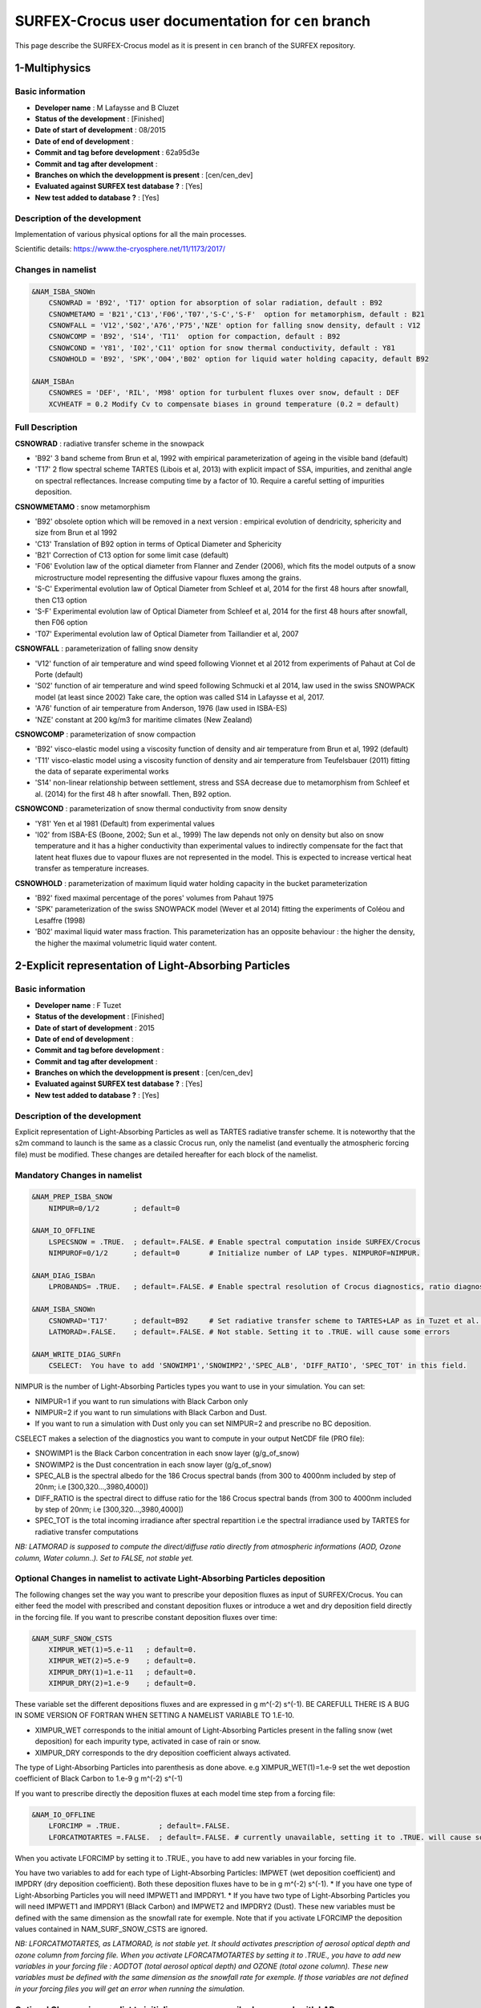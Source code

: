 SURFEX-Crocus user documentation for ``cen`` branch
===================================================

This page describe the SURFEX-Crocus model as it is present in ``cen`` branch of the SURFEX repository.


1-Multiphysics
-----------------

Basic information
^^^^^^^^^^^^^^^^^

* **Developer name** : M Lafaysse and B Cluzet
* **Status of the development** : [Finished]
* **Date of start of development** : 08/2015
* **Date of end of development** :
* **Commit and tag before development** : 62a95d3e
* **Commit and tag after development** :
* **Branches on which the developpment is present** : [cen/cen_dev]
* **Evaluated against SURFEX test database ?** : [Yes]
* **New test added to database ?** :  [Yes]

Description of the development
^^^^^^^^^^^^^^^^^^^^^^^^^^^^^^

Implementation of various physical options for all the main processes.

Scientific details: https://www.the-cryosphere.net/11/1173/2017/

Changes in namelist
^^^^^^^^^^^^^^^^^^^

.. code-block:: bash

   &NAM_ISBA_SNOWn
       CSNOWRAD = 'B92', 'T17' option for absorption of solar radiation, default : B92
       CSNOWMETAMO = 'B21','C13','F06','T07','S-C','S-F'  option for metamorphism, default : B21
       CSNOWFALL = 'V12','S02','A76','P75','NZE' option for falling snow density, default : V12
       CSNOWCOMP = 'B92', 'S14', 'T11'  option for compaction, default : B92
       CSNOWCOND = 'Y81', 'I02','C11' option for snow thermal conductivity, default : Y81
       CSNOWHOLD = 'B92', 'SPK','O04','B02' option for liquid water holding capacity, default B92

   &NAM_ISBAn
       CSNOWRES = 'DEF', 'RIL', 'M98' option for turbulent fluxes over snow, default : DEF
       XCVHEATF = 0.2 Modify Cv to compensate biases in ground temperature (0.2 = default)


Full Description
^^^^^^^^^^^^^^^^^

**CSNOWRAD** : radiative transfer scheme in the snowpack

* 'B92' 3 band scheme from Brun et al, 1992 with empirical parameterization of ageing in the visible band (default)
* 'T17' 2 flow spectral scheme TARTES (Libois et al, 2013) with explicit impact of SSA, impurities, and zenithal angle on spectral reflectances. Increase computing time by a factor of 10. Require a careful setting of impurities deposition.

**CSNOWMETAMO** : snow metamorphism

* 'B92' obsolete option which will be removed in a next version : empirical evolution of dendricity, sphericity and size from Brun et al 1992
* 'C13' Translation of B92 option in terms of Optical Diameter and Sphericity
* 'B21' Correction of C13 option for some limit case (default)
* 'F06' Evolution law of the optical diameter from Flanner and Zender (2006), which fits the model outputs of a snow microstructure model representing the diffusive vapour fluxes among the grains.
* 'S-C' Experimental evolution law of Optical Diameter from Schleef et al, 2014 for the first 48 hours after snowfall, then C13 option
* 'S-F' Experimental evolution law of Optical Diameter from Schleef et al, 2014 for the first 48 hours after snowfall, then F06 option
* 'T07' Experimental evolution law of Optical Diameter from Taillandier et al, 2007

**CSNOWFALL** : parameterization of falling snow density

* 'V12' function of air temperature and wind speed following Vionnet et al 2012 from experiments of Pahaut at Col de Porte (default)
* 'S02' function of air temperature and wind speed following Schmucki et al 2014, law used in the swiss SNOWPACK model (at least since 2002) Take care, the option was called S14 in Lafaysse et al, 2017.
* 'A76' function of air temperature from Anderson, 1976 (law used in ISBA-ES)
* 'NZE' constant at 200 kg/m3 for maritime climates (New Zealand)

**CSNOWCOMP** : parameterization of snow compaction

* 'B92' visco-elastic model using a viscosity function of density and air temperature from Brun et al, 1992 (default)
* 'T11' visco-elastic model using a viscosity function of density and air temperature from Teufelsbauer (2011) fitting the data of separate experimental works
* 'S14' non-linear relationship between settlement, stress and SSA decrease due to metamorphism from Schleef et al. (2014) for the first 48 h after snowfall. Then, B92 option.

**CSNOWCOND** : parameterization of snow thermal conductivity from snow density

* 'Y81' Yen et al 1981 (Default) from experimental values
* 'I02' from ISBA-ES (Boone, 2002; Sun et al., 1999) The law depends not only on density but also on snow temperature and it has a higher conductivity than experimental values to indirectly compensate for the fact that latent heat fluxes due to vapour fluxes are not represented in the model. This is expected to increase vertical heat transfer as temperature increases.

**CSNOWHOLD** : parameterization of maximum liquid water holding capacity in the bucket parameterization

* 'B92' fixed maximal percentage of the pores' volumes from Pahaut 1975
* 'SPK' parameterization of the swiss SNOWPACK model (Wever et al 2014) fitting the experiments of Coléou and Lesaffre (1998)
* 'B02' maximal liquid water mass fraction. This parameterization has an opposite behaviour : the higher the density, the higher the maximal volumetric liquid water content.

2-Explicit representation of Light-Absorbing Particles
------------------------------------------------------

Basic information
^^^^^^^^^^^^^^^^^

* **Developer name** : F Tuzet
* **Status of the development** : [Finished]
* **Date of start of development** : 2015
* **Date of end of development** :
* **Commit and tag before development** :
* **Commit and tag after development** :
* **Branches on which the developpment is present** : [cen/cen_dev]
* **Evaluated against SURFEX test database ?** : [Yes]
* **New test added to database ?** :  [Yes]

Description of the development
^^^^^^^^^^^^^^^^^^^^^^^^^^^^^^

Explicit representation of Light-Absorbing Particles as well as TARTES radiative transfer scheme.
It is noteworthy that the s2m command to launch is the same as a classic Crocus run, only the namelist (and eventually the atmospheric forcing file) must be modified.
These changes are detailed hereafter for each block of the namelist.


Mandatory Changes in namelist
^^^^^^^^^^^^^^^^^^^^^^^^^^^^^

.. code-block:: bash

   &NAM_PREP_ISBA_SNOW
       NIMPUR=0/1/2        ; default=0

   &NAM_IO_OFFLINE
       LSPECSNOW = .TRUE.  ; default=.FALSE. # Enable spectral computation inside SURFEX/Crocus
       NIMPUROF=0/1/2      ; default=0       # Initialize number of LAP types. NIMPUROF=NIMPUR.

   &NAM_DIAG_ISBAn
       LPROBANDS= .TRUE.   ; default=.FALSE. # Enable spectral resolution of Crocus diagnostics, ratio diagnostics

   &NAM_ISBA_SNOWn
       CSNOWRAD='T17'      ; default=B92     # Set radiative transfer scheme to TARTES+LAP as in Tuzet et al. (2017)
       LATMORAD=.FALSE.    ; default=.FALSE. # Not stable. Setting it to .TRUE. will cause some errors

   &NAM_WRITE_DIAG_SURFn
       CSELECT:  You have to add 'SNOWIMP1','SNOWIMP2','SPEC_ALB', 'DIFF_RATIO', 'SPEC_TOT' in this field.


NIMPUR is the number of Light-Absorbing Particles types you want to use in your simulation. You can set:

* NIMPUR=1 if you want to run simulations with Black Carbon only
* NIMPUR=2 if you want to run simulations with Black Carbon and Dust.
* If you want to run a simulation with Dust only you can set NIMPUR=2 and prescribe no BC deposition.

CSELECT makes a selection of the diagnostics you want to compute in your output NetCDF file (PRO file):

* SNOWIMP1 is the Black Carbon concentration in each snow layer (g/g_of_snow)
* SNOWIMP2 is the Dust concentration in each snow layer (g/g_of_snow)
* SPEC_ALB is the spectral albedo for the 186 Crocus spectral bands (from 300 to 4000nm included by step of 20nm; i.e [300,320...,3980,4000])
* DIFF_RATIO is the spectral direct to diffuse ratio for the 186 Crocus spectral bands (from 300 to 4000nm included by step of 20nm; i.e [300,320...,3980,4000])
* SPEC_TOT is the total incoming irradiance after spectral repartition i.e the spectral irradiance used by TARTES for radiative transfer computations

*NB: LATMORAD is supposed to compute the direct/diffuse ratio directly from atmospheric informations (AOD, Ozone column, Water column..). Set to FALSE, not stable yet.*

Optional Changes in namelist to activate Light-Absorbing Particles deposition
^^^^^^^^^^^^^^^^^^^^^^^^^^^^^^^^^^^^^^^^^^^^^^^^^^^^^^^^^^^^^^^^^^^^^^^^^^^^^

The following changes set the way you want to prescribe your deposition fluxes as input of SURFEX/Crocus.
You can either feed the model with prescribed and constant deposition fluxes or introduce a wet and dry deposition field directly in the forcing file.
If you want to prescribe constant deposition fluxes over time:

.. code-block:: bash

   &NAM_SURF_SNOW_CSTS
       XIMPUR_WET(1)=5.e-11   ; default=0.
       XIMPUR_WET(2)=5.e-9    ; default=0.
       XIMPUR_DRY(1)=1.e-11   ; default=0.
       XIMPUR_DRY(2)=1.e-9    ; default=0.

These variable set the different depositions fluxes and are expressed in g m^(-2) s^(-1).
BE CAREFULL THERE IS A BUG IN SOME VERSION OF FORTRAN WHEN SETTING A NAMELIST VARIABLE TO 1.E-10.

* XIMPUR_WET corresponds to the initial amount of Light-Absorbing Particles present in the falling snow (wet deposition) for each impurity type, activated in case of rain or snow.
* XIMPUR_DRY corresponds to the dry deposition coefficient always activated.

The type of Light-Absorbing Particles into parenthesis as done above. e.g XIMPUR_WET(1)=1.e-9 set the wet depostion coefficient of Black Carbon to 1.e-9 g m^(-2) s^(-1)

If you want to prescribe directly the deposition fluxes at each model time step from a forcing file:

.. code-block:: bash

   &NAM_IO_OFFLINE
       LFORCIMP = .TRUE.         ; default=.FALSE.
       LFORCATMOTARTES =.FALSE.  ; default=.FALSE. # currently unavailable, setting it to .TRUE. will cause some errors


When you activate LFORCIMP by setting it to .TRUE., you have to add new variables in your forcing file.

You have two variables to add for each type of Light-Absorbing Particles: IMPWET (wet deposition coefficient) and IMPDRY (dry deposition coefficient). Both these deposition fluxes have to be in g m^(-2) s^(-1).
* If you have one type of Light-Absorbing Particles you will need IMPWET1 and IMPDRY1.
* If you have two type of Light-Absorbing Particles you will need IMPWET1 and IMPDRY1 (Black Carbon) and IMPWET2 and IMPDRY2 (Dust).
These new variables must be defined with the same dimension as the snowfall rate for exemple.
Note that if you activate LFORCIMP the deposition values contained in NAM_SURF_SNOW_CSTS are ignored.

*NB: LFORCATMOTARTES, as LATMORAD, is not stable yet. It should activates prescription of aerosol optical depth and ozone column from forcing file. When you activate LFORCATMOTARTES by setting it to .TRUE., you have to add new variables in your forcing file : AODTOT (total aerosol optical depth) and OZONE (total ozone column). These new variables must be defined with the same dimension as the snowfall rate for exemple. If those variables are not defined in your forcing files you will get an error when running the simulation.*


Optional Changes in namelist to initialize an user prescribed snowpack with LAP
^^^^^^^^^^^^^^^^^^^^^^^^^^^^^^^^^^^^^^^^^^^^^^^^^^^^^^^^^^^^^^^^^^^^^^^^^^^^^^^

.. code-block:: bash

   &NAM_PREP_ISBA_SNOW
       XIMPURSNOW(:,1)= 0,0,5e-9,0,0    # BC concentration (g/g_of_snow) in each layer (5 layers here)
       XIMPURSNOW(:,2)= 0,0,5000e-9,0,0 # Dust concentration (g/g_of_snow) in each layer(5 layers here)

By default the concentration in all layers will be 0.


Optional Changes in namelist: scavenging of impurities through the snowpack with melt water
^^^^^^^^^^^^^^^^^^^^^^^^^^^^^^^^^^^^^^^^^^^^^^^^^^^^^^^^^^^^^^^^^^^^^^^^^^^^^^^^^^^^^^^^^^^

As fully explained in the original article (Tuzet et al. 2017), it is possible to activate the scavenging of impurities through the snowpack with mel water.
The representation of water percolation in Crocus are, for now, quite simple and might be affected by large uncertainties so the scavenging of impurities is disabled by default.
If you want to run a simulation including the scavenging of impurities, you have to adapt the following example:

.. code-block:: bash

   &NAM_PREP_ISBA_SNOW
       XSCAVEN_COEF(1)=0.2     # 20% of Black Carbon scavenged with percolating water
       XSCAVEN_COEF(2)=0.05    # 5% of dust scavenged with percolating water

Note : A scavenging coefficient <1 means that the percolating water is less concentrated in impurities than the layer from which the water is leaving.
This leads to an enrichement of impurities as water is percolating through the snowpack.


Information on default values, new diagnostics and top layer behaviour
^^^^^^^^^^^^^^^^^^^^^^^^^^^^^^^^^^^^^^^^^^^^^^^^^^^^^^^^^^^^^^^^^^^^^^

Default values:

* The refractive of ice is taken from Warren and Brandt. 2008.
* The values of the shape parameters B and g used in Kokhanovsky and Zege(2004) theory are set to 1.6 and 0.845 respectively (according to Libois et al. 2013 and Dumont et al. 2017)
* The Mass Absoprtion Efficiency (MAE) of black carbon is based on refractive index advised by Bond and Bergstrom 2006, with a value of 11.25 kg m-1 at 550nm as in Tuzet et al. 2019.
* The Mass Absoprtion Efficiency (MAE) of mineral dust is based on refractive index found in Caponi et al. 2017 for Lybian dust of PM 2.5

New diagnostics:

* The Light-Absorbing Particles concentration diagnostics (SNOWIMP) have classic dimensions (time,number of point,number of snow layers).
* The spectral diagnostics (SPEC_ALB,DIFF_TOT and SPEC_TOT) have special dimensions (time,number of spectral bands,number of snow layers). For now the spectral bands run from 300 to 4000 (included) by step of 20, meaning 186 spectral bands. (300,320,340,......,3980,4000)


Top layer behaviour:

* At the end of the snow season, when scavenging is disabled, the Light-Absorbing Particles present in melting layers accumulate in the uppermost layers. This is the enrichement of the surface in Light-Absorbing Particles content, described for instance in Sterle et al. (2013).
* In Crocus, this uppermost layer have its own dynamics, and its thickness can strongly vary from one timestep to another. When the mass of Light-Absorbing Particles in the uppermost layer is important (>1 microgram of black carbon for instance), the thickness of the uppermost layer strongly influences the radiative transfer. The spectral albedo then shows a strong dependence to the thickness of the top layer, and hence to the timestep while the mass of impurity is the same.
* This behavior is just a numerical artifact that is not desired in Crocus simulations. To minimize this effect, the mass of Light-Absorbing Particles in the uppermost layer is equally reparted in the 10 first millimeters of SWE at each timestep. This way, the impact of the surface mass of Light-Absorbing Particles on snow radiative transfer does not depend on the numerical thickness of the uppermost layer. It is noteworthy that the default values of Light-Absorbing Particles mass absorption efficiency have been modified since the original article.

References
^^^^^^^^^^

Bond, T. C. and Bergstrom, R. W.: Light absorption by carbonaceous particles: An investigative review, Aerosol science and technology, 40,
27–67, 2006

Caponi, L., Formenti, P., Massabo, D., Biagio, C. D., Cazaunau, M., Pangui, E., Chevaillier, S., Landrot, G., Andreae, M. O., Kandler, K.,
et al.: Spectral-and size-resolved mass absorption efficiency of mineral dust aerosols in the shortwave spectrum: a simulation chamber
study, Atmospheric Chemistry and Physics, 17, 7175–7191, 2017.

Dumont, M., Arnaud, L., Picard, G., Libois, Q., Lejeune, Y., Nabat, P., Voisin, D., and Morin, S.: In situ continuous visible and near-infrared
spectroscopy of an alpine snowpack, The Cryosphere, 11, 1091–1110, https://doi.org/10.5194/tc-11-1091-2017, http://www.the-cryosphere.
net/11/1091/2017/, 2017.

Kokhanovsky, A. and Zege, E.: Scattering optics of snow, Applied Optics, 43(7), 1589–1602, https://doi.org/doi:10.1364/AO.43.0001589,
2004.

Sterle, K.M., McConnell, J.R., Dozier, J., Edwards, R. and Flanner, M.G., 2013. Retention and radiative forcing of black carbon in eastern Sierra Nevada snow. The Cryosphere, 7(1), pp.365-374.

Libois, Q., Picard, G., France, J. L., Arnaud, L., Dumont, D., Carmagnola, C. M., and King, M. D.: Influence of grain shape on light penetration
in snow, The Cryosphere, 7, 1803–1818, https://doi.org/10.5194/tc-7-1803-2013, 2013.

Tuzet, F., Dumont, M., Lafaysse, M., Picard, G., Arnaud, L., Voisin, D., Lejeune, Y., Charrois, L., Nabat, P., and Morin, S.: A multilayer
physically based snowpack model simulating direct and indirect radiative impacts of light-absorbing impurities in snow, The Cryosphere,
11, 2633–2653, 2017

Tuzet, F. et al. (In discussion) :Influence of light absorbing particles on snow spectral irradiance profiles, TCD 2019

Warren S, Brandt R. : Optical constants of ice from the ultraviolet to the microwave: A revised compilation. Journal of Geophysical Research: Atmospheres. 2008


3-Radiation on slopes
----------------------

Basic information
^^^^^^^^^^^^^^^^^

* **Developer name** : M Lafaysse
* **Status of the development** : [Finished]
* **Date of start of development** : 08/2017
* **Date of end of development** :
* **Commit and tag before development** : 002687be
* **Commit and tag after development** :
* **Branches on which the developpment is present** : [cen/cen_dev ? VERIFIER]
* **Evaluated against SURFEX test database ?** : [Yes]
* **New test added to database ?** :  [Yes]

Description of the development
^^^^^^^^^^^^^^^^^^^^^^^^^^^^^^

Correct parameterization of incoming radiations for homogeneous explicit slopes

This parameterization considers there is an homogeneous and infinite slope.
It replaces the parameterization LNOSOF = FALSE which is wrong in that case
(I do not know if LNOSOF = FALSE parameterization is correct in some other SURFEX configurations).

The LSLOPE parameterization must be used when the shortwave direct radiation has already been projected on the slope.
The incoming diffuse shortwave and longwave radiations are horizontal and isotropic.
The modifications of these fluxes is only due to a sky view factor which is estimated for an infinite slope.

The longwave radiation of the complementary solid angle is computed assuming
the surface of the opposite slopes have the same temperature.

The shortwave radiation reflected by the opposite slopes are neglected.

**Do not modify the direct radiation which must be projected in the forcing file.**

Changes in namelist
^^^^^^^^^^^^^^^^^^^

.. code-block:: bash

   &NAM_SURF_ATM
       LSLOPE = .TRUE.

WARNING
^^^^^^^^

**Forcing files must have the radiations projected on the slopes.**

This is the case if the sloppy forcing is generated by snowtools_git.

**This can not be the case with old forcing files.**


4-Output diagnostics
--------------------

Basic information
^^^^^^^^^^^^^^^^^

* **Developer name** : M Lafaysse
* **Status of the development** : [Finished]
* **Date of start of development** : 10/2017
* **Date of end of development** :
* **Commit and tag before development** : 3fae7763
* **Commit and tag after development** : 3169a5f2 (cen)
* **Branches on which the developpment is present** : [cen/cen_dev ? VERIFIER]
* **Evaluated against SURFEX test database ?** : [Yes]
* **New test added to database ?** :  [Yes]

Description of the development
^^^^^^^^^^^^^^^^^^^^^^^^^^^^^^

Option to write all topographic metadata in output files: ZS, aspect, slope, massif_number

Note that snowtools forces this option to TRUE in the namelists.

Changes in namelist
^^^^^^^^^^^^^^^^^^^

.. code-block:: bash

   &NAM_IO_OFFLINE
       LWRITE_TOPO = .TRUE.


5-Crocus Resort
--------------------

Basic information
^^^^^^^^^^^^^^^^^

* **Developer name** : P Spandre and C Carmagnola
* **Status of the development** : [Finished]
* **Date of start of development** : 2013 (V1) - 2018 (V2)
* **Date of end of development** :
* **Commit and tag before development** :
* **Commit and tag after development** : 87d0598cbee (cen_dev)
* **Branches on which the developpment is present** : [cen/cen_dev]
* **Evaluated against SURFEX test database ?** : [Yes]
* **New test added to database ?** :  [Yes]

Description of the development (first version)
^^^^^^^^^^^^^^^^^^^^^^^^^^^^^^^^^^^^^^^^^^^^^^

The understanding and implementation of snow management in detailed snowpack models is a major step towards a more realistic assessment of the evolution of snow conditions in ski resorts concerning past, present and future climate conditions. In this context, a new module accounting for snow management processes (grooming, snowmaking), named Crocus-Resort, has been integrated into the snowpack model Crocus. As for grooming, the effect of the tiller is explicitly taken into account and its effects on snow properties (density, snow microstructure) are simulated in addition to the compaction induced by the weight of the grooming machine. As for snowmaking, the production of machine-made snow is carried out with respect to specific rules and current meteorological conditions. Crocus-Resort has been proven to provide realistic simulations of snow conditions on ski slopes

Changes in namelist
^^^^^^^^^^^^^^^^^^^

.. code-block:: bash

   &NAM_ISBA_SNOWn
       CSNOWMETAMO = 'B21', 'C13', 'T07', 'F06'   other options bring some errors
       LSNOWCOMPACT_BOOL = .TRUE.                 activate grooming
       LSNOWTILLER       = .TRUE.                 activate tiller effect (if LSNOWCOMPACT_BOOL is true)
       LSNOWMAK_BOOL     = .TRUE.                 activate snowmaking
       LSNOWMAK_PROP     = .TRUE.                 activate machine-made snow properties (if LSNOWMAK_BOOL is true)
       LSELF_PROD        = .TRUE.                 activate automatic control of snow production

   &NAM_SURF_SNOW_CSTS
       XRHO_SNOWMAK = 600         Machine-made snow density.(kg/m3)
       XPTA_SEUIL   = 267.15      Wet bulb temperature threshold for machine-made snow production.
       XPROD_SCHEME = 300,450     Production target (water consumption kg/m2, one for each simulation point)
       XSM_END      = 4,30,4,30   Month and day to stop grooming (for LSNOWMAK_BOOL = F and for LSNOWMAK_BOOL = T, respectively).
       XFREQ_GRO    = 1           Grooming frequency (usually 1/day).
       XPP_D1       = 342.        Beginning of base-layer generation production period (default 1st of November [11*31+1=342])
       XPP_D2       = 387.        End of base-layer generation production period (default 15th of December [12*31+15=387])
       XPP_D3       = 124.        End of reinforcement production period (default 31st of March [3*31+31=124])

       XPP_H1       = 0.          Beginning of base-layer generation production period (seconds)
       XPP_H2       = 86400.      End of base-layer generation production period (seconds)
                                  Default: production during this period is allowed all day (0s to 86400s)

       XPP_H3       = 64800.      Beginning of reinforcement production period (seconds)
       XPP_H4       = 28800.      End of reinforcement production period (econds)
                                  Default: production during this period is allowed from 6pm (64800s) to 8am (28800s)

       XPR_A        = -3.94       Adjustable coefficients depending on snow-gun type (Hanzer et al., 2014)
       XPR_B        = -4.23       Adjustable coefficients depending on snow-gun type (Hanzer et al., 2014)
       XWT          = 4.2         Wind speed threshold for snowmaking (m/s)
       XPT          = 150.        Water consumption threshold during base-layer generation production period (kg/m2)
       XPTR         = 0.60        Total (natural+machine-made) snow height threshold during reinforcement production period (m)

   &NAM_WRITE_DIAG_SURFn
       CSELECT='WBT','MMP_VEG'    Wet bulb temperature (°C) and cumulative water consumption for snowmaking (kg/m2).

More informations on options
^^^^^^^^^^^^^^^^^^^^^^^^^^^^

**LSNOWCOMPACT_BOOL**: Grooming apply only if SWE > 20 kg/m2 and between 20h and 21h (and also 6h-9h is there is some snowfall during the night

**LSNOWTILLER**: Tiller effect, which applies down to 35 kg/m2 below the surface

**LSNOWMAK_BOOL**: Snowmaking only applies if the wind speed is < 10 km/h, during all the day during the period 01/11-15/12 and between 18h-8h during the period 15/12-31/03.
During the first period (base-layer generation), the production is allowed until reaching a water consumption of XPT (= 150 kg/m2 in namelist above).
During the second period (snowpack reinforcement), the production is allowed if the total (natural+machine-made) snow height is < 60 cm.
Finally, a loss of 30% in the snow production process is applied in every condition.

**LSNOWMAK_PROP**: Switch for the activation of machine-made snow properties (F = same as natural snow).
The machine-made snow properties are set as follows: SSA = 23 m2/kg, Sphericity = 0.9.

**LSELF_PROD**: Control of snow production.
If T, the production follows the automatic control defined above (threshold of XPT during base-layer generation period, threshold of XPTR during snowpack reinforcement period).
If F, the production is forced to match the pre-set production scheme defined by XPROD_SCHEME in namelist

**XPROD_SCHEME**: If LSELF_PROD=F, XPROD_SCHEME is the target water consumption (kg/m2)

XPROD_SCHEME is an array whose values correspond to different points (the first value is attributed to the first point, and so on).

**WBT**: Wet bulb temperature is computed even if LSNOWMAK_BOOL=F and is a diagnostic variable that can be shown by selecting CSELECT='WBT' in the namelist

**MMP_VEG**: During base-layer generation period, the production is then allowed as long as MMP < XPT (if LSELF_PROD=T) or MMP < XPROD_SCHEME(1) (if LSELF_PROD=F).

The value of MMP is written in the PREP.nc file and therefore it can be carried over between different simulation runs.

The value of MMP can be displayed by selecting CSELECT='MMP_VEG' in the namelist.

Other informations
^^^^^^^^^^^^^^^^^^

The snow production rate is wet bulb temperature-dependent.
The linear dependency of the rate on the temperature has been implemented according to Hanzer et al., 2014.
The 2 adjustable coefficients XPR_A and XPR_B, that can be adapted depending on the snow-gun type (lances or fences, for instance).
Assuming a machine-made snow density of 400 kg/m3, the production rate is computed as XPR_A*WBT+XPR_B and expressed in m²/h.

The default value of 150 kg/m2 for XPT is due to an average water availability of = 1500 m3/ha.

In Crocus:
* the decisions to produce machine-made snow are defined in the routine snow_making.F90
* the impact of snowmaking and grooming on snow properties is coded in the routine snowcro.F90 (sub-routines SNOWNLFALL_UPGRID, SNOWCROCOMPACTN and SNOWGROOMING)

References
^^^^^^^^^^

Pierre Spandre, S. Morin, M. Lafaysse, Y. Lejeune, H. François, E. George-Marcelpoil: Integration of snow management processes into a detailed snowpack model, Cold Regions Science and Technology, https://doi.org/10.1016/j.coldregions.2016.01.002

Florian Hanzer, Thomas Marke, Ulrich Strasser: Distributed, explicit modeling of technical snow production for a ski area in the Schladming region (Austrian Alps), Cold Regions Science and Technology, https://doi.org/10.1016/j.coldregions.2014.08.003

Carlo Carmagnola, S. Morin, M. Lafaysse, M. Vernay, H. François,N. Eckert, L. Batté, J. M. Soubeyroux, C. Viel: Combination of climatological information and meteorological forecast for seamless prediction of alpine snow conditions, https://api.semanticscholar.org/CorpusID:204910621

Florian Hanzer, Carlo Maria Carmagnola, Pirmin Philipp Ebner, Franziska Koch, Fabiano Monti, Mathias Bavay, Matthias Bernhardt, Matthieu Lafaysse, Michael Lehning, Ulrich Strasser, Hugues François, Samuel Morin: Simulation of snow management in Alpine ski resorts using three different snow models, Cold Regions Science and Technology, https://doi.org/10.1016/j.coldregions.2020.102995.


6-Snow drift and blowing snow module SYTRON
-------------------------------------------

Basic information
^^^^^^^^^^^^^^^^^

* **Developer name** : V Vionnet
* **Status of the development** : [Finished]
* **Date of start of development** :
* **Date of end of development** :
* **Commit and tag before development** :
* **Commit and tag after development** :
* **Branches on which the developpment is present** : [cen/cen_dev ? VERIFIER]
* **Evaluated against SURFEX test database ?** : [Yes]
* **New test added to database ?** :  [Yes]

Description of the development
^^^^^^^^^^^^^^^^^^^^^^^^^^^^^^

The snowdrift scheme increases compaction and metamorphism due to snowdrift (Brun et al, 1997 ; Vionnet et al, 2012) but it does not transfer mass between grid points.

To activate the scheme, the (now obsolete) LSNOWDRIFT logical key is replaced by **CSNOWDRIFT** option with 4 possible values:
* **CSNOWDRIFT='NONE'** snowdrift scheme disactivated
* **CSNOWDRIFT='DFLT'** (default) snowdrift scheme activated, properties of falling snow are purely dendritic
* **CSNOWDRIFT='VI13'** snowdrift scheme activated, properties of falling snow are taken from Vionnet et al (2013)
* **CSNOWDRIFT='GA01'** snowdrift scheme activated, properties of falling snow are taken from Gallée et al (2001)

The modification of initial microstructure in options VI13 and GA01 affects in particular the threshold wind speed for snow transport when blowing occurs with concurrent snowfall.

LSNOWSYTRON logical (default FALSE) key allows to activate the blowing snow module SYTRON (Vionnet et al, 2018) which simulates erosion and accumulation between opposite slope aspects in the topographic-based geometry used by MF operational simulations for avalanche hazard forecasting. This option must be maintained to FALSE in all other simulation geometries. It is recommended to combine LSNOWSYTRON=T with CSNOWDRIFT=VI13 (better skill scores in terms of blowing snow occurrence)

Changes in namelist
^^^^^^^^^^^^^^^^^^^

.. code-block:: bash

   &NAM_ISBA_SNOWn
       CSNOWDRIFT   = 'NONE', 'DFLT', 'VI13', 'GA01'
       LSNOWSYTRON  = .TRUE., .FALSE.

References
^^^^^^^^^^
Gallée, H., Guyomarc'h, G., & Brun, E. (2001). Impact of snow drift on the Antarctic ice sheet surface mass balance: possible sensitivity to snow-surface properties. Boundary-Layer Meteorology, 99(1), 1-19.

Vionnet, V., Guyomarc'h, G., Bouvet, F. N., Martin, E., Durand, Y., Bellot, H., ... & Puglièse, P. (2013). Occurrence of blowing snow events at an alpine site over a 10-year period: observations and modelling. Advances in Water Resources, 55, 53-63.

Vionnet, V., Guyomarc'h G., Lafaysse, M., Naaim-Bouvet, F., Giraud, G. and Deliot, Y. : Operational implementation and evaluation of a blowing snow scheme for avalanche hazard forecasting, Cold Reg. Sci. Technol. 147, 1-10, Doi : 10.1016/j.coldregions.2017.12.006, 2018.

Brun, E., Martin, E., & Spiridonov, V. (1997). Coupling a multi-layered snow model with a GCM. Annals of Glaciology, 25, 66-72.

Vionnet, V., Brun, E., Morin, S., Boone, A., Faroux, S., Le Moigne, P., Martin, E., and Willemet, J.-M. : The detailed snowpack scheme Crocus and its implementation in SURFEX v7.2, Geosci. Model Dev., 5, 773-791, doi :10.5194/gmd-5-773-2012, 2012.


7-Spatialized blowing snow and sublimation module SNOWPAPPUS.F90
----------------------------------------------------------------

Basic information
^^^^^^^^^^^^^^^^^
This documentation is heavily inspired by the Snowpappus user guide written by Matthieu Baron. (see file: https://doi.org/10.5281/zenodo.7681340)

The mathematics-style notations used in this user guide are the same as in the SnowPappus description paper. (Baron M., Haddjeri A et al., 2024)

Recommendations of general namelist options
^^^^^^^^^^^^^^^^^^^^^^^^^^^^^^^^^^^^^^^^^^^
SnowPappus is not designed to work with some other options of SURFEX, in the other snow transport modules (SYTRON, Crocus-Meso-NH), and some options of Crocus. To avoid problems, here is a list of namelist parameters which should
be fixed to these values :

.. code-block:: bash

    &NAM ISBA SNOWn
  CSNOWDRIFT= 'NONE'
  LSNOWDRIFT_SUBLIM= .FALSE.
  LSNOWSYTRON=.FALSE. ( default )

More justification about some of these requirements will be given in the fol-
lowing sections. More generally, SnowPappus has currently be tested with the
”default” Crocus options. They are given in the provided namelists. The con-
sistent behaviour of SnowPappus with other physical options (metamorphism,
compaction, properties of falling snow) should be carefully evaluated before any
large scale application.


Snowpappus specific namelist parameters
^^^^^^^^^^^^^^^^^^^^^^^^^^^^^^^^^^^^^^^
Snowpappus options ( to activate or disactivate SnowPappus and different sub-
processes, choose the parameterizations ... ). They are all gathered in the group
&NAM ISBA SNOWn .

**Activating or disactivating SnowPappus**: LSNOWPAPPUS ( logical ) :
Activates SnowPappus if set to .TRUE. . If .FALSE. (default) , the program
does not run SnowPappus code.

**Snowfall, blowing snow occurence and wind-induced snow metamorphism**: Blowing snow occurrence detection depends mainly on :

#. The parameterization linking surface properties to threshold friction velocity
#. The properties of snowfall (in terms on microstructure and possibly density)

An important thing to know is that :

#. Wind-induced snow metamorphism can be computed by the SNOWCRO routine ( Crocus main routine )
#. Several options are available for fresh snow properties
#. Activating or disactivating wind-induced snow metamorphism interacts with the snowfall properties option.

First of all, we will explain how it works in Crocus without SnowPappus.
Second, we will explain the modifications and additional SnowPappus option.
In Crocus without SnowPappus :

.. code-block:: bash

  'CSNOWFALL' controls falling snow density ( see SURFEX documentation for more details )

  'CSNOWDRIFT' controls wind-induced snow metamorphism and falling
  snow microstructure.'NONE': falling snow microstructure as described in
  Vionnet et al. 2012 and Guyomar`ch et al. 1998, no wind-induced snow
  metamorphism; 'VI13': falling snow microstructure as described in Vion-
  net et al. 2013, wind-induced snow metamorphism as described in Vionnet
  et al. 2012; 'DFLT'(default) : not described here; 'GA01' : not described
  here; 'PAPP' : using pappus threshold wind speed to compute the mobility
  index ( see Vionnet et al. 2012 for more details ).

  'CSNOWMOB': gives the option for threshold wind speed. Threshold
  wind speed is computed in the SNOWCRO routine.

For SnowPappus use, we have to set CSNOWDRIFT='NONE' so that all
snow transport-related computations are done by SnowPappus. In order to
keep control on falling snow properties, we enabled independent selection of
wind-induced snow metamorphism option and snowfall properties

.. code-block:: bash


  'CSNOWFPAPPUS' overcomes 'CSNOWDRIFT' to select falling snow microstructure.'GM98'
  (Guyomar`ch & merindol 1998, Vionnet 2012) ; 'VI13' Vionnet 2013,
  'NONE'(default) : no effect, CSNOWDRIFT prevails.

  'CSNOWMOB' : Chooses the way threshold wind speed is computed in
  SnowPappus when surface snow age is superior to the threshold value
  XAGELIMPAPPUS ( and in snowcro if HSNOWDRIFT=.TRUE. ). 'GM98'
  (default) historical version, Guyomar`ch et Mérindol (1998), see SnowPap-
  pus description article ,'CONS' threshold wind speed is constant equalling
  9 m/s ( at 5m height ), see SnowPappus description article, 'VI12' param-
  eterization described in Vionnet et al 2012, 'LI07' parameterization as a
  function of density as described in Liston et al. 2007, 'COGM' constant at
  9 m/s if snow is non-dendritic, given by GM98 parameterization for den-
  dritic snow ( beware: this option is also used for Crocus alone or Sytron.
  Only 'GM98' and 'VI12' work in these cases )

**other options**

.. code-block:: bash

  'OPAPPUDEBUG' : Boolean. If True triggers snowpappus debug mode.
  This option displays additional information on the computation. It dis-
  plays warnings, swe conservation verification results, time and date during
  computation for easier debugging. And proof of SnowPappus mass con-
  servation. (default .False.)

  'CSALTPAPPUS' : 'P90' (default) : Saltation transport given by Pomeroy
  1990 formulation, 'S04' : Sorensen 2004 - Vionnet 2012 formulation. More
  details about it in Baron et al. 2023 Snowpappus description paper

  'CLIMVFALL' : 'DEND' fall speed of suspended snow particles is com-
  puted as old snow if snow is non-dendritic,'PREC' old snow = non-dendritic
  OR age < XAGELIMPAPPUS2, 'MIXT' (default) old snow for non-dendritic,
  new snow for dendritic and age < XAGELIMPAPPUS2 , weighted average
  if dendritic more aged snow, the option is described in SnowPappus de-
  scription paper

  'CPAPPUSSUBLI' : 'NONE' : no sublimation in pappus transport scheme,
  'SBSM': SBSM sublimation parametrisation, 'BJ10': Bintanja 1998 with
  10m wind , 'BJ03' : Bintanja 1998 with 3m wind, 'GR06' : Gordon 2006
  sublimation parameterization.

  'OPAPPULIMTFLUX' : Boolean. If True = snow transport flux limitation
  activated. It limits the flux on a pixel if there is not enough snow on it to
  avoid removing more snow than there is on it. There is limitations on Q t
  and q subl .

The condition is the following :

.. math::
  q_{subl}\leq\frac{P_{SWE}}{Pt_{step}} \\
  Q_t \leq (\frac{P_{SWE}}{Pt_{step}} - q_{subl})\frac{P_{mesh}}{cos(\theta)}

with PSWE being the snow mass for each pixel in kg/m 2 , P t step the com-
putation time step in s, P mesh the pixel size in m and theta the slope angle.
(default: False) It also limits the mass bilan of snowcro.F90 to XUEPSI.
It also corrects the water mass flux balance to a precision of XUEPSI. The
condition is the following:

.. code-block:: bash

  WHERE (ZQDEP_TOT(:)<XUEPSI .AND. ZQDEP_TOT(:)>-XUEPSI)
  ZQDEP_TOT(:) = 0.
  ENDWHERE

The drawback of this condition is that it reduces the mass balance of
snowpappus (error of xuepsi possible if there is more than 2 pixels con-
tributing to the mass balance of one pixel) but improves the snowcro one
by satisfying the snownlfall condition of snowfall xuepsi all the time.

.. code-block:: bash

  'CSNOWPAPPUSERODEPO' : Determines how the deposition flux q dep is
  computed from Q t 'ERO' : fictive ”pure erosion” case q dep = - Q l t with
  l = 250m, 'DEP' : fictive ”pure deposition” case q dep = + Q l t , 'DIV'
  (default): q dep computed with a mass balance ( needs 2D grids, described
  in SnowPappus article ), 'NON' : q dep = 0 =¿ SnowPappus diagnostics
  are computed but it does not adds or removes any snow. 'ERO', 'DEP'
  and 'NON' options can be used in point-scale simulations.



Constant parameters can be specified in the namelist. They all are in the group
&NAM SURF SNOW CSTS :

.. code-block:: bash

  'XAGELIMPAPPUS' : maximum age of snow layer for which wind speed
  threshold is set to fresh threshold wind speed !(default: 0.05 days)

  'XAGELIMPAPPUS2' : maximum age of snow for using Naaim96 formu-
  lation of terminall fall speed in snowpappus (default: 0.05 days)

  'XWINDTHRFRESH' : 5 m wind speed threshold for transport of freshly
  fallen ( or deposited ) snow (default: 6 m.s 1 )·

  'XRHODEPPAPPUS', 'XDIAMDEPPAPPUS', 'XSPHDEPPAPPUS' :den-
  sity (kg.m-3), optical diameter (m) and sphericity of wind blown deposited
  snow (default: rho = 250 kg.m-3 , D opt=3.10-4 m, s = 1 )

  'XLFETCHPAPPUS' : constant fetch distance l fetch applied to all points for
  snowpappus blowing snow flux calculation (m)· (default : l f etch = 250m )

  'XDEMAXVFALL' : when option MIXT is chosen for terminal fall speed
  calculation, maximum dendricity d max to have pure young snow fall speed.
  (default : d max = 0.3)

Snowpappus diagnostic variables
^^^^^^^^^^^^^^^^^^^^^^^^^^^^^^^
In general in SURFEX, the list of diagnostic variables names which are to be
written in the output file has to be specified in the namelist option CSELECT,
in group &NAM WRITE DIAG SURFn.

Here we give the exhaustive list of SnowPappus - related diagnostics.in
SURFEX, time step at which diagnostic variables are given (namelist option
XTSTEP OUTPUT in &NAM IO OFFLINE) is not the same as model time
step. Thus, the output value is either ”instantaneous” ( i.e. the given value is
the one at the model time step which equals the output time ) or ”cumulated”
( i.e. the given value is the averaged value on the whole output time step )

**”cumulated” diagnostic variables:**

.. code-block:: bash

  'XQDEP_TOT' : total wind-blown snow net deposition rate q dep (kg.m -2 .s -1 )

  'XQ_OUT_SUBL' : sublimation rate q subl (kg.m -2 .s -1 )

  'XQT_TOT' : total wind-blown horizontal vertically integrated snow transport rate Q t (kg.m -1 .s -1 )

  'XSNOWDEBTC' : cumulated amount of snow which should have been removed on the oint but was not because it became snowfree (kg.m -2 ) (see the paragraph ”mass balance” in the article )


**”instantaneous” diagnostic variables:**

.. code-block:: bash

  'XBLOWSNWFLUX_1M' : horizontal blowing snow flux 1 m above snow
  surface (kg.m -2 .s -1 )

  'XBLOWSNWFLUXINT' : average horizontal blowing snow flux between
  0.2 and 1.2 m Qt,int (kg.m -1 .s -1 )

  'XQ_OUT_SALT' : total horizontal transport rate in the saltation layer
  Qsalt (kg.m -1 .s -1 )

  'XQ_OUT_SUSP' : total horizontal transport rate in the suspension layer
  Qsusp (kg.m -1 .s -1 )

  'XVFRIC_PAPPUS' : wind friction velocity computed by Snowpappus (m.s -1 )

  'XVFRIC_T_PAPPUS' : threshold friction velocity (at ground level) for
  snow transport (m.s -1 )

  'XPZ0_PAPPUS' : roughness length for momentum z0 (m) used by Snowpappus

  'XVFALL_PAPPUS' : mass averaged terminal fall velocity of snow particles
  at the bottom of the suspension layer (m.s -1 )

References
^^^^^^^^^^
Baron M., Haddjeri A et al. , SnowPappus v1.0, a blowing-snow model for large-scale applications of the Crocus snow scheme, 2024, https://doi.org/10.5194/gmd-17-1297-2024

8-MEB-Crocus coupling for snow-vegetation interactions
--------------------------------------------------------

Basic information
^^^^^^^^^^^^^^^^^

* **Developer name** : Axel Bouchet - Aaron Boone
* **Status of the development** : [Finished]
* **Date of start of development** : 02/2022
* **Date of end of development** : 09/2022
* **Commit of development** : 676f9308
* **Branches on which the developpment is present** : [cen/cen_dev]
* **Evaluated against SURFEX test database ?** : [Yes]
* **New test added to database ?** :  [Yes]

Description of the development
^^^^^^^^^^^^^^^^^^^^^^^^^^^^^^

This configuration was developed in order to better describe snow-vegetation interactions in temperate midlatitude climates.

It was initially produced in order to improve snow amount simulations (height and SWE) at the Col de Porte experimental site.
You can try this parameterization for any other site, even in cold climates like boreal forests (but we need more validations to be sure it makes no major degradation in this kind of vegetation).

Changes in namelist
^^^^^^^^^^^^^^^^^^^

.. code-block:: bash

   &NAM_ISBA
       LMEB = .TRUE.

   &NAM_MEB_ISBA
       LMEB_TALL_VEG       = .TRUE.
       LMEB_INT_PHASE_LUN  = .TRUE.
       LMEB_INT_UNLOAD_LUN = .TRUE.
       LMEB_INT_UNLOAD_SFC = .TRUE.

Full Description
^^^^^^^^^^^^^^^^^

**LMEB_TALL_VEG** : enable this key to use vegetation height as a major variable to calculate maximum snow load on trees and turbulent fluxes. It will mainly increase evaporation and sublimation mass loss on tree branches.

**LMEB_INT_PHASE_LUN** : enable this key if you want to use the [Lundquist et al., 2021] intercepted snow melt formulation. When you set this key at True, the snow intercepted by the trees (= the snow which is ON the tree branches) melts faster (4kg.m^-2.K^-1.jour^-1) than using the classical config.

**LMEB_INT_UNLOAD_LUN** : enable this key if you want to use the snow unloading scheme of [Lundquist et al., 2021] (calibration of the [Roesh et al., 2001] scheme). This scheme is globally slowing the solid unloading, which favors snowmelt and sublimation of the intercepted snow as it stays a bit longer on the branches.

**LMEB_INT_UNLOAD_SFC** : enable this key in order to separate snow unloading from snowfalls in Crocus fresh snow incorporation. When the key is set at True, snow unloading will be included into the Crocus snowpack as “old” snow, with properties of melt forms and a density of 200kg.m^-2 .

Basic information
^^^^^^^^^^^^^^^^^
This documentation is heavily inspired by the Snowpappus user guide written by Matthieu Baron. (see file: https://doi.org/10.5281/zenodo.7681340)

The mathematics-style notations used in this user guide are the same as in the SnowPappus description paper. (Baron M., Haddjeri A et al., 2024)

Recommendations of general namelist options
^^^^^^^^^^^^^^^^^^^^^^^^^^^^^^^^^^^^^^^^^^^
SnowPappus is not designed to work with some other options of SURFEX, in the other snow transport modules (SYTRON, Crocus-Meso-NH), and some options of Crocus. To avoid problems, here is a list of namelist parameters which should
be fixed to these values :

.. code-block:: bash

    &NAM ISBA SNOWn
  CSNOWDRIFT= 'NONE'
  LSNOWDRIFT_SUBLIM= .FALSE.
  LSNOWSYTRON=.FALSE. ( default )

More justification about some of these requirements will be given in the fol-
lowing sections. More generally, SnowPappus has currently be tested with the
”default” Crocus options. They are given in the provided namelists. The con-
sistent behaviour of SnowPappus with other physical options (metamorphism,
compaction, properties of falling snow) should be carefully evaluated before any
large scale application.


Snowpappus specific namelist parameters
^^^^^^^^^^^^^^^^^^^^^^^^^^^^^^^^^^^^^^^
Snowpappus options ( to activate or disactivate SnowPappus and different sub-
processes, choose the parameterizations ... ). They are all gathered in the group
&NAM ISBA SNOWn .

**Activating or disactivating SnowPappus**: LSNOWPAPPUS ( logical ) :
Activates SnowPappus if set to .TRUE. . If .FALSE. (default) , the program
does not run SnowPappus code.

**Snowfall, blowing snow occurence and wind-induced snow metamorphism**: Blowing snow occurrence detection depends mainly on :

#. The parameterization linking surface properties to threshold friction velocity
#. The properties of snowfall (in terms on microstructure and possibly density)

An important thing to know is that :

#. Wind-induced snow metamorphism can be computed by the SNOWCRO routine ( Crocus main routine )
#. Several options are available for fresh snow properties
#. Activating or disactivating wind-induced snow metamorphism interacts with the snowfall properties option.

First of all, we will explain how it works in Crocus without SnowPappus.
Second, we will explain the modifications and additional SnowPappus option.
In Crocus without SnowPappus :

.. code-block:: bash

  'CSNOWFALL' controls falling snow density ( see SURFEX documentation for more details )

  'CSNOWDRIFT' controls wind-induced snow metamorphism and falling
  snow microstructure.'NONE': falling snow microstructure as described in
  Vionnet et al. 2012 and Guyomar`ch et al. 1998, no wind-induced snow
  metamorphism; 'VI13': falling snow microstructure as described in Vion-
  net et al. 2013, wind-induced snow metamorphism as described in Vionnet
  et al. 2012; 'DFLT'(default) : not described here; 'GA01' : not described
  here; 'PAPP' : using pappus threshold wind speed to compute the mobility
  index ( see Vionnet et al. 2012 for more details ).

  'CSNOWMOB': gives the option for threshold wind speed. Threshold
  wind speed is computed in the SNOWCRO routine.

For SnowPappus use, we have to set CSNOWDRIFT='NONE' so that all
snow transport-related computations are done by SnowPappus. In order to
keep control on falling snow properties, we enabled independent selection of
wind-induced snow metamorphism option and snowfall properties

.. code-block:: bash


  'CSNOWFPAPPUS' overcomes 'CSNOWDRIFT' to select falling snow microstructure.'GM98'
  (Guyomar`ch & merindol 1998, Vionnet 2012) ; 'VI13' Vionnet 2013,
  'NONE'(default) : no effect, CSNOWDRIFT prevails.

  'CSNOWMOB' : Chooses the way threshold wind speed is computed in
  SnowPappus when surface snow age is superior to the threshold value
  XAGELIMPAPPUS ( and in snowcro if HSNOWDRIFT=.TRUE. ). 'GM98'
  (default) historical version, Guyomar`ch et Mérindol (1998), see SnowPap-
  pus description article ,'CONS' threshold wind speed is constant equalling
  9 m/s ( at 5m height ), see SnowPappus description article, 'VI12' param-
  eterization described in Vionnet et al 2012, 'LI07' parameterization as a
  function of density as described in Liston et al. 2007, 'COGM' constant at
  9 m/s if snow is non-dendritic, given by GM98 parameterization for den-
  dritic snow ( beware: this option is also used for Crocus alone or Sytron.
  Only 'GM98' and 'VI12' work in these cases )

**other options**

.. code-block:: bash

  'OPAPPUDEBUG' : Boolean. If True triggers snowpappus debug mode.
  This option displays additional information on the computation. It dis-
  plays warnings, swe conservation verification results, time and date during
  computation for easier debugging. And proof of SnowPappus mass con-
  servation. (default .False.)

  'CSALTPAPPUS' : 'P90' (default) : Saltation transport given by Pomeroy
  1990 formulation, 'S04' : Sorensen 2004 - Vionnet 2012 formulation. More
  details about it in Baron et al. 2023 Snowpappus description paper

  'CLIMVFALL' : 'DEND' fall speed of suspended snow particles is com-
  puted as old snow if snow is non-dendritic,'PREC' old snow = non-dendritic
  OR age < XAGELIMPAPPUS2, 'MIXT' (default) old snow for non-dendritic,
  new snow for dendritic and age < XAGELIMPAPPUS2 , weighted average
  if dendritic more aged snow, the option is described in SnowPappus de-
  scription paper

  'CPAPPUSSUBLI' : 'NONE' : no sublimation in pappus transport scheme,
  'SBSM': SBSM sublimation parametrisation, 'BJ10': Bintanja 1998 with
  10m wind , 'BJ03' : Bintanja 1998 with 3m wind, 'GR06' : Gordon 2006
  sublimation parameterization.

  'OPAPPULIMTFLUX' : Boolean. If True = snow transport flux limitation
  activated. It limits the flux on a pixel if there is not enough snow on it to
  avoid removing more snow than there is on it. There is limitations on Q t
  and q subl .

The condition is the following :

.. math::
  q_{subl}\leq\frac{P_{SWE}}{Pt_{step}} \\
  Q_t \leq (\frac{P_{SWE}}{Pt_{step}} - q_{subl})\frac{P_{mesh}}{cos(\theta)}

with PSWE being the snow mass for each pixel in kg/m 2 , P t step the com-
putation time step in s, P mesh the pixel size in m and theta the slope angle.
(default: False) It also limits the mass bilan of snowcro.F90 to XUEPSI.
It also corrects the water mass flux balance to a precision of XUEPSI. The
condition is the following:

.. code-block:: bash

  WHERE (ZQDEP_TOT(:)<XUEPSI .AND. ZQDEP_TOT(:)>-XUEPSI)
  ZQDEP_TOT(:) = 0.
  ENDWHERE

The drawback of this condition is that it reduces the mass balance of
snowpappus (error of xuepsi possible if there is more than 2 pixels con-
tributing to the mass balance of one pixel) but improves the snowcro one
by satisfying the snownlfall condition of snowfall xuepsi all the time.

.. code-block:: bash

  'CSNOWPAPPUSERODEPO' : Determines how the deposition flux q dep is
  computed from Q t 'ERO' : fictive ”pure erosion” case q dep = - Q l t with
  l = 250m, 'DEP' : fictive ”pure deposition” case q dep = + Q l t , 'DIV'
  (default): q dep computed with a mass balance ( needs 2D grids, described
  in SnowPappus article ), 'NON' : q dep = 0 =¿ SnowPappus diagnostics
  are computed but it does not adds or removes any snow. 'ERO', 'DEP'
  and 'NON' options can be used in point-scale simulations.



Constant parameters can be specified in the namelist. They all are in the group
&NAM SURF SNOW CSTS :

.. code-block:: bash

  'XAGELIMPAPPUS' : maximum age of snow layer for which wind speed
  threshold is set to fresh threshold wind speed !(default: 0.05 days)

  'XAGELIMPAPPUS2' : maximum age of snow for using Naaim96 formu-
  lation of terminall fall speed in snowpappus (default: 0.05 days)

  'XWINDTHRFRESH' : 5 m wind speed threshold for transport of freshly
  fallen ( or deposited ) snow (default: 6 m.s 1 )·

  'XRHODEPPAPPUS', 'XDIAMDEPPAPPUS', 'XSPHDEPPAPPUS' :den-
  sity (kg.m-3), optical diameter (m) and sphericity of wind blown deposited
  snow (default: rho = 250 kg.m-3 , D opt=3.10-4 m, s = 1 )

  'XLFETCHPAPPUS' : constant fetch distance l fetch applied to all points for
  snowpappus blowing snow flux calculation (m)· (default : l f etch = 250m )

  'XDEMAXVFALL' : when option MIXT is chosen for terminal fall speed
  calculation, maximum dendricity d max to have pure young snow fall speed.
  (default : d max = 0.3)

Snowpappus diagnostic variables
^^^^^^^^^^^^^^^^^^^^^^^^^^^^^^^
In general in SURFEX, the list of diagnostic variables names which are to be
written in the output file has to be specified in the namelist option CSELECT,
in group &NAM WRITE DIAG SURFn.

Here we give the exhaustive list of SnowPappus - related diagnostics.in
SURFEX, time step at which diagnostic variables are given (namelist option
XTSTEP OUTPUT in &NAM IO OFFLINE) is not the same as model time
step. Thus, the output value is either ”instantaneous” ( i.e. the given value is
the one at the model time step which equals the output time ) or ”cumulated”
( i.e. the given value is the averaged value on the whole output time step )

**”cumulated” diagnostic variables:**

.. code-block:: bash

  'XQDEP_TOT' : total wind-blown snow net deposition rate q dep (kg.m -2 .s -1 )

  'XQ_OUT_SUBL' : sublimation rate q subl (kg.m -2 .s -1 )

  'XQT_TOT' : total wind-blown horizontal vertically integrated snow transport rate Q t (kg.m -1 .s -1 )

  'XSNOWDEBTC' : cumulated amount of snow which should have been removed on the oint but was not because it became snowfree (kg.m -2 ) (see the paragraph ”mass balance” in the article )


**”instantaneous” diagnostic variables:**

.. code-block:: bash

  'XBLOWSNWFLUX_1M' : horizontal blowing snow flux 1 m above snow
  surface (kg.m -2 .s -1 )

  'XBLOWSNWFLUXINT' : average horizontal blowing snow flux between
  0.2 and 1.2 m Qt,int (kg.m -1 .s -1 )

  'XQ_OUT_SALT' : total horizontal transport rate in the saltation layer
  Qsalt (kg.m -1 .s -1 )

  'XQ_OUT_SUSP' : total horizontal transport rate in the suspension layer
  Qsusp (kg.m -1 .s -1 )

  'XVFRIC_PAPPUS' : wind friction velocity computed by Snowpappus (m.s -1 )

  'XVFRIC_T_PAPPUS' : threshold friction velocity (at ground level) for
  snow transport (m.s -1 )

  'XPZ0_PAPPUS' : roughness length for momentum z0 (m) used by Snowpappus

  'XVFALL_PAPPUS' : mass averaged terminal fall velocity of snow particles
  at the bottom of the suspension layer (m.s -1 )

References
^^^^^^^^^^
Baron M., Haddjeri A et al. , SnowPappus v1.0, a blowing-snow model for large-scale applications of the Crocus snow scheme, 2024, https://doi.org/10.5194/gmd-17-1297-2024

8-MEB-Crocus coupling for snow-vegetation interactions
--------------------------------------------------------

Basic information
^^^^^^^^^^^^^^^^^

* **Developer name** : Axel Bouchet - Aaron Boone
* **Status of the development** : [Finished]
* **Date of start of development** : 02/2022
* **Date of end of development** : 09/2022
* **Commit of development** : 676f9308
* **Branches on which the developpment is present** : [cen/cen_dev]
* **Evaluated against SURFEX test database ?** : [Yes]
* **New test added to database ?** :  [Yes]

Description of the development
^^^^^^^^^^^^^^^^^^^^^^^^^^^^^^

This configuration was developed in order to better describe snow-vegetation interactions in temperate midlatitude climates.

It was initially produced in order to improve snow amount simulations (height and SWE) at the Col de Porte experimental site.
You can try this parameterization for any other site, even in cold climates like boreal forests (but we need more validations to be sure it makes no major degradation in this kind of vegetation).

Changes in namelist
^^^^^^^^^^^^^^^^^^^

.. code-block:: bash

   &NAM_ISBA
       LMEB = .TRUE.

   &NAM_MEB_ISBA
       LMEB_TALL_VEG       = .TRUE.
       LMEB_INT_PHASE_LUN  = .TRUE.
       LMEB_INT_UNLOAD_LUN = .TRUE.
       LMEB_INT_UNLOAD_SFC = .TRUE.

Full Description
^^^^^^^^^^^^^^^^^

**LMEB_TALL_VEG** : enable this key to use vegetation height as a major variable to calculate maximum snow load on trees and turbulent fluxes. It will mainly increase evaporation and sublimation mass loss on tree branches.

**LMEB_INT_PHASE_LUN** : enable this key if you want to use the [Lundquist et al., 2021] intercepted snow melt formulation. When you set this key at True, the snow intercepted by the trees (= the snow which is ON the tree branches) melts faster (4kg.m^-2.K^-1.jour^-1) than using the classical config.

**LMEB_INT_UNLOAD_LUN** : enable this key if you want to use the snow unloading scheme of [Lundquist et al., 2021] (calibration of the [Roesh et al., 2001] scheme). This scheme is globally slowing the solid unloading, which favors snowmelt and sublimation of the intercepted snow as it stays a bit longer on the branches.

**LMEB_INT_UNLOAD_SFC** : enable this key in order to separate snow unloading from snowfalls in Crocus fresh snow incorporation. When the key is set at True, snow unloading will be included into the Crocus snowpack as “old” snow, with properties of melt forms and a density of 200kg.m^-2 .

Basic information
^^^^^^^^^^^^^^^^^
This documentation is heavily inspired by the Snowpappus user guide written by Matthieu Baron. (see file: https://doi.org/10.5281/zenodo.7681340)

The mathematics-style notations used in this user guide are the same as in the SnowPappus description paper. (Baron M., Haddjeri A et al., 2024)

Recommendations of general namelist options
^^^^^^^^^^^^^^^^^^^^^^^^^^^^^^^^^^^^^^^^^^^
SnowPappus is not designed to work with some other options of SURFEX, in the other snow transport modules (SYTRON, Crocus-Meso-NH), and some options of Crocus. To avoid problems, here is a list of namelist parameters which should
be fixed to these values :

.. code-block:: bash

    &NAM ISBA SNOWn
  CSNOWDRIFT= 'NONE'
  LSNOWDRIFT_SUBLIM= .FALSE.
  LSNOWSYTRON=.FALSE. ( default )

More justification about some of these requirements will be given in the fol-
lowing sections. More generally, SnowPappus has currently be tested with the
”default” Crocus options. They are given in the provided namelists. The con-
sistent behaviour of SnowPappus with other physical options (metamorphism,
compaction, properties of falling snow) should be carefully evaluated before any
large scale application.


Snowpappus specific namelist parameters
^^^^^^^^^^^^^^^^^^^^^^^^^^^^^^^^^^^^^^^
Snowpappus options ( to activate or disactivate SnowPappus and different sub-
processes, choose the parameterizations ... ). They are all gathered in the group
&NAM ISBA SNOWn .

**Activating or disactivating SnowPappus**: LSNOWPAPPUS ( logical ) :
Activates SnowPappus if set to .TRUE. . If .FALSE. (default) , the program
does not run SnowPappus code.

**Snowfall, blowing snow occurence and wind-induced snow metamorphism**: Blowing snow occurrence detection depends mainly on :

#. The parameterization linking surface properties to threshold friction velocity u∗t
#. The properties of snowfall (in terms on microstructure and possibly density).

An important thing to know is that :

#. Wind-induced snow metamorphism can be computed by the SNOWCRO routine ( Crocus main routine )
#. Several options are available for fresh snow properties
#. Activating or disactivating wind-induced snow metamorphism interacts with the snowfall properties option.

First of all, we will explain how it works in Crocus without SnowPappus.
Second, we will explain the modifications and additional SnowPappus option.
In Crocus without SnowPappus :

.. code-block:: bash

  'CSNOWFALL' controls falling snow density ( see SURFEX documentation for more details )

  'CSNOWDRIFT' controls wind-induced snow metamorphism and falling
  snow microstructure.'NONE': falling snow microstructure as described in
  Vionnet et al. 2012 and Guyomar`ch et al. 1998, no wind-induced snow
  metamorphism; 'VI13': falling snow microstructure as described in Vion-
  net et al. 2013, wind-induced snow metamorphism as described in Vionnet
  et al. 2012; 'DFLT'(default) : not described here; 'GA01' : not described
  here.

  'CSNOWMOB': gives the option for threshold wind speed. Threshold
  wind speed is computed in the SNOWCRO routine.

For SnowPappus use, we have to set CSNOWDRIFT='NONE' so that all
snow transport-related computations are done by SnowPappus. In order to
keep control on falling snow properties, we enabled independent selection of
wind-induced snow metamorphism option and snowfall properties

.. code-block:: bash


  'CSNOWFPAPPUS' overcomes 'CSNOWDRIFT' to select falling snow microstructure.'GM98'
  (Guyomar`ch & merindol 1998, Vionnet 2012) ; 'VI13' Vionnet 2013,
  'NONE'(default) : no effect, CSNOWDRIFT prevails.

  'CSNOWMOB' : Chooses the way threshold wind speed is computed in
  SnowPappus when surface snow age is superior to the threshold value
  XAGELIMPAPPUS ( and in snowcro if HSNOWDRIFT=.TRUE. ). 'GM98'
  (default) historical version, Guyomar`ch et Mérindol (1998), see SnowPap-
  pus description article ,'CONS' threshold wind speed is constant equalling
  9 m/s ( at 5m height ), see SnowPappus description article, 'VI12' param-
  eterization described in Vionnet et al 2012, 'LI07' parameterization as a
  function of density as described in Liston et al. 2007, 'COGM' constant at
  9 m/s if snow is non-dendritic, given by GM98 parameterization for den-
  dritic snow ( beware: this option is also used for Crocus alone or Sytron.
  Only 'GM98' and 'VI12' work in these cases )

**other options**

.. code-block:: bash

  'OPAPPUDEBUG' : Boolean. If True triggers snowpappus debug mode.
  This option displays additional information on the computation. It dis-
  plays warnings, swe conservation verification results, time and date during
  computation for easier debugging. And proof of SnowPappus mass con-
  servation. (default .False.)

  'CSALTPAPPUS' : 'P90' (default) : Saltation transport given by Pomeroy
  1990 formulation, 'S04' : Sorensen 2004 - Vionnet 2012 formulation. More
  details about it in Baron et al. 2023 Snowpappus description paper

  'CLIMVFALL' : 'DEND' fall speed of suspended snow particles is com-
  puted as old snow if snow is non-dendritic,'PREC' old snow = non-dendritic
  OR age < XAGELIMPAPPUS2, 'MIXT' (default) old snow for non-dendritic,
  new snow for dendritic and age < XAGELIMPAPPUS2 , weighted average
  if dendritic more aged snow, the option is described in SnowPappus de-
  scription paper

  'CPAPPUSSUBLI' : 'NONE' : no sublimation in pappus transport scheme,
  'SBSM': SBSM sublimation parametrisation, 'BJ10': Bintanja 1998 with
  10m wind , 'BJ03' : Bintanja 1998 with 3m wind, 'GR06' : Gordon 2006
  sublimation parameterization.

  'OPAPPULIMTFLUX' : Boolean. If True = snow transport flux limitation
  activated. It limits the flux on a pixel if there is not enough snow on it to
  avoid removing more snow than there is on it. There is limitations on Q t
  and q subl .

The condition is the following :

.. math::
  q_{subl}\leq\frac{P_{SWE}}{Pt_{step}} \\
  Q_t \leq (\frac{P_{SWE}}{Pt_{step}} - q_{subl})\frac{P_{mesh}}{cos(\theta)}

with PSWE being the snow mass for each pixel in kg/m 2 , P t step the com-
putation time step in s, P mesh the pixel size in m and theta the slope angle.
(default: False) It also limits the mass bilan of snowcro.F90 to XUEPSI.
It also corrects the water mass flux balance to a precision of XUEPSI. The
condition is the following:

.. code-block:: bash

  WHERE (ZQDEP_TOT(:)<XUEPSI .AND. ZQDEP_TOT(:)>-XUEPSI)
  ZQDEP_TOT(:) = 0.
  ENDWHERE

The drawback of this condition is that it reduces the mass balance of
snowpappus (error of xuepsi possible if there is more than 2 pixels con-
tributing to the mass balance of one pixel) but improves the snowcro one
by satisfying the snownlfall condition of snowfall xuepsi all the time.

.. code-block:: bash

  'CSNOWPAPPUSERODEPO' : Determines how the deposition flux q dep is
  computed from Q t 'ERO' : fictive ”pure erosion” case q dep = - Q l t with
  l = 250m, 'DEP' : fictive ”pure deposition” case q dep = + Q l t , 'DIV'
  (default): q dep computed with a mass balance ( needs 2D grids, described
  in SnowPappus article ), 'NON' : q dep = 0 =¿ SnowPappus diagnostics
  are computed but it does not adds or removes any snow. 'ERO', 'DEP'
  and 'NON' options can be used in point-scale simulations.



Constant parameters can be specified in the namelist. They all are in the group
&NAM SURF SNOW CSTS :

.. code-block:: bash

  'XAGELIMPAPPUS' : maximum age of snow layer for which wind speed
  threshold is set to fresh threshold wind speed !(default: 0.05 days)

  'XAGELIMPAPPUS2' : maximum age of snow for using Naaim96 formu-
  lation of terminall fall speed in snowpappus (default: 0.05 days)

  'XWINDTHRFRESH' : 5 m wind speed threshold for transport of freshly
  fallen ( or deposited ) snow (default: 6 m.s 1 )·

  'XRHODEPPAPPUS', 'XDIAMDEPPAPPUS', 'XSPHDEPPAPPUS' :den-
  sity (kg.m-3), optical diameter (m) and sphericity of wind blown deposited
  snow (default: rho = 250 kg.m-3 , D opt=3.10-4 m, s = 1 )

  'XLFETCHPAPPUS' : constant fetch distance l fetch applied to all points for
  snowpappus blowing snow flux calculation (m)· (default : l f etch = 250m )

  'XDEMAXVFALL' : when option MIXT is chosen for terminal fall speed
  calculation, maximum dendricity d max to have pure young snow fall speed.
  (default : d max = 0.3)

Snowpappus diagnostic variables
^^^^^^^^^^^^^^^^^^^^^^^^^^^^^^^
In general in SURFEX, the list of diagnostic variables names which are to be
written in the output file has to be specified in the namelist option CSELECT,
in group &NAM WRITE DIAG SURFn.

Here we give the exhaustive list of SnowPappus - related diagnostics.in
SURFEX, time step at which diagnostic variables are given (namelist option
XTSTEP OUTPUT in &NAM IO OFFLINE) is not the same as model time
step. Thus, the output value is either ”instantaneous” ( i.e. the given value is
the one at the model time step which equals the output time ) or ”cumulated”
( i.e. the given value is the averaged value on the whole output time step )

**”cumulated” diagnostic variables:**

.. code-block:: bash

  'XQDEP_TOT' : total wind-blown snow net deposition rate q dep (kg.m -2 .s -1 )

  'XQ_OUT_SUBL' : sublimation rate q subl (kg.m -2 .s -1 )

  'XQT_TOT' : total wind-blown horizontal vertically integrated snow transport rate Q t (kg.m -1 .s -1 )

  'XSNOWDEBTC' : cumulated amount of snow which should have been removed on the oint but was not because it became snowfree (kg.m -2 ) (see the paragraph ”mass balance” in the article )


**”instantaneous” diagnostic variables:**

.. code-block:: bash

  'XBLOWSNWFLUX_1M' : horizontal blowing snow flux 1 m above snow
  surface (kg.m -2 .s -1 )

  'XBLOWSNWFLUXINT' : average horizontal blowing snow flux between
  0.2 and 1.2 m Qt,int (kg.m -1 .s -1 )

  'XQ_OUT_SALT' : total horizontal transport rate in the saltation layer
  Qsalt (kg.m -1 .s -1 )

  'XQ_OUT_SUSP' : total horizontal transport rate in the suspension layer
  Qsusp (kg.m -1 .s -1 )

  'XVFRIC_PAPPUS' : wind friction velocity computed by Snowpappus (m.s -1 )

  'XVFRIC_T_PAPPUS' : threshold friction velocity (at ground level) for
  snow transport (m.s -1 )

  'XPZ0_PAPPUS' : roughness length for momentum z0 (m) used by Snowpappus

  'XVFALL_PAPPUS' : mass averaged terminal fall velocity of snow particles
  at the bottom of the suspension layer (m.s -1 )

References
^^^^^^^^^^
Baron M., Haddjeri A et al. , SnowPappus v1.0, a blowing-snow model for large-scale applications of the Crocus snow scheme, 2024, https://doi.org/10.5194/gmd-17-1297-2024
